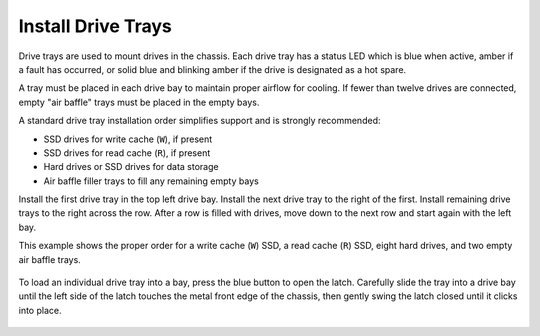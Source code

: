 Install Drive Trays
~~~~~~~~~~~~~~~~~~~

Drive trays are used to mount drives in the chassis. Each drive tray
has a status LED which is blue when active, amber if a fault has
occurred, or solid blue and blinking amber if the drive is designated as
a hot spare.

A tray must be placed in each drive bay to maintain proper airflow for
cooling. If fewer than twelve drives are connected, empty "air baffle"
trays must be placed in the empty bays.

A standard drive tray installation order simplifies support and is
strongly recommended:

* SSD drives for write cache (:literal:`W`), if present

* SSD drives for read cache (:literal:`R`), if present

* Hard drives or SSD drives for data storage

* Air baffle filler trays to fill any remaining empty bays

Install the first drive tray in the top left drive bay. Install the
next drive tray to the right of the first. Install remaining drive
trays to the right across the row. After a row is filled with drives,
move down to the next row and start again with the left bay.

This example shows the proper order for a write cache (:literal:`W`)
SSD, a read cache (:literal:`R`) SSD, eight hard drives, and two empty
air baffle trays.

.. figure:: images/tn_x_driveorder.png
   :width: 80%


To load an individual drive tray into a bay, press the blue button to
open the latch. Carefully slide the tray into a drive bay until the
left side of the latch touches the metal front edge of the chassis,
then gently swing the latch closed until it clicks into place.


.. figure:: images/tn_x_driveload.png
   :width: 100%
